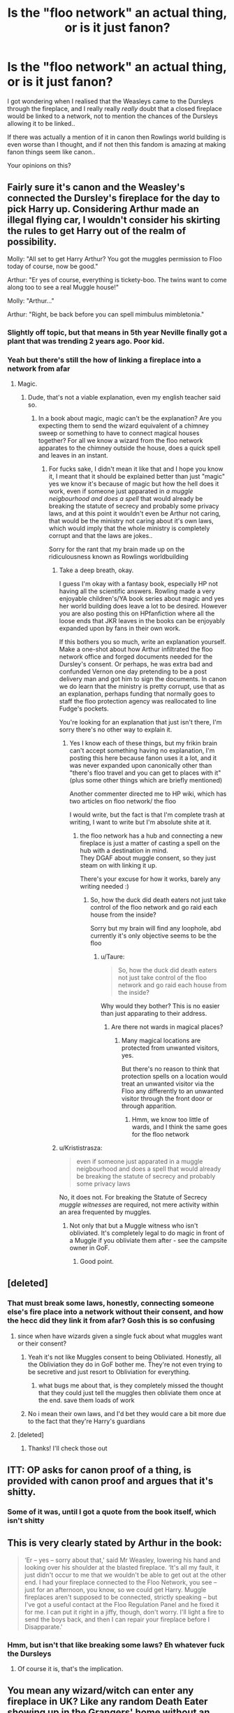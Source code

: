 #+TITLE: Is the "floo network" an actual thing, or is it just fanon?

* Is the "floo network" an actual thing, or is it just fanon?
:PROPERTIES:
:Author: Erkkifloof
:Score: 0
:DateUnix: 1588970487.0
:DateShort: 2020-May-09
:FlairText: Discussion
:END:
I got wondering when I realised that the Weasleys came to the Dursleys through the fireplace, and I really really /really/ doubt that a closed fireplace would be linked to a network, not to mention the chances of the Dursleys allowing it to be linked..

If there was actually a mention of it in canon then Rowlings world building is even worse than I thought, and if not then this fandom is amazing at making fanon things seem like canon..

Your opinions on this?


** Fairly sure it's canon and the Weasley's connected the Dursley's fireplace for the day to pick Harry up. Considering Arthur made an illegal flying car, I wouldn't consider his skirting the rules to get Harry out of the realm of possibility.

Molly: "All set to get Harry Arthur? You got the muggles permission to Floo today of course, now be good."

Arthur: "Er yes of course, everything is tickety-boo. The twins want to come along too to see a real Muggle house!"

Molly: "Arthur..."

Arthur: "Right, be back before you can spell mimbulus mimbletonia."
:PROPERTIES:
:Author: bex131333
:Score: 15
:DateUnix: 1588971523.0
:DateShort: 2020-May-09
:END:

*** Slightly off topic, but that means in 5th year Neville finally got a plant that was trending 2 years ago. Poor kid.
:PROPERTIES:
:Author: zombieqatz
:Score: 10
:DateUnix: 1588971855.0
:DateShort: 2020-May-09
:END:


*** Yeah but there's still the how of linking a fireplace into a network from afar
:PROPERTIES:
:Author: Erkkifloof
:Score: -3
:DateUnix: 1588971710.0
:DateShort: 2020-May-09
:END:

**** Magic.
:PROPERTIES:
:Author: bex131333
:Score: 7
:DateUnix: 1588971726.0
:DateShort: 2020-May-09
:END:

***** Dude, that's not a viable explanation, even my english teacher said so.
:PROPERTIES:
:Author: Erkkifloof
:Score: -14
:DateUnix: 1588971808.0
:DateShort: 2020-May-09
:END:

****** In a book about magic, magic can't be the explanation? Are you expecting them to send the wizard equivalent of a chimney sweep or something to have to connect magical houses together? For all we know a wizard from the floo network apparates to the chimney outside the house, does a quick spell and leaves in an instant.
:PROPERTIES:
:Author: bex131333
:Score: 12
:DateUnix: 1588972140.0
:DateShort: 2020-May-09
:END:

******* For fucks sake, I didn't mean it like that and I hope you know it, I meant that it should be explained better than just "magic" yes we know it's because of magic but how the hell does it work, even if someone just apparated in /a muggle neigbourhood and does a spell/ that would already be breaking the statute of secrecy and probably some privacy laws, and at this point it wouldn't even be Arthur not caring, that would be the ministry not caring about it's own laws, which would imply that the whole ministry is completely corrupt and that the laws are jokes..

Sorry for the rant that my brain made up on the ridiculousness known as Rowlings worldbuilding
:PROPERTIES:
:Author: Erkkifloof
:Score: -13
:DateUnix: 1588972485.0
:DateShort: 2020-May-09
:END:

******** Take a deep breath, okay.

I guess I'm okay with a fantasy book, especially HP not having all the scientific answers. Rowling made a very enjoyable children's/YA book series about magic and yes her world building does leave a lot to be desired. However you are also posting this on HPfanfiction where all the loose ends that JKR leaves in the books can be enjoyably expanded upon by fans in their own work.

If this bothers you so much, write an explanation yourself. Make a one-shot about how Arthur infiltrated the floo network office and forged documents needed for the Dursley's consent. Or perhaps, he was extra bad and confunded Vernon one day pretending to be a post delivery man and got him to sign the documents. In canon we do learn that the ministry is pretty corrupt, use that as an explanation, perhaps funding that normally goes to staff the floo protection agency was reallocated to line Fudge's pockets.

You're looking for an explanation that just isn't there, I'm sorry there's no other way to explain it.
:PROPERTIES:
:Author: bex131333
:Score: 7
:DateUnix: 1588973005.0
:DateShort: 2020-May-09
:END:

********* Yes I know each of these things, but my frikin brain can't accept something having no explanation, I'm posting this here because fanon uses it a lot, and it was never expanded upon canonically other than "there's floo travel and you can get to places with it" (plus some other things which are briefly mentioned)

Another commenter directed me to HP wiki, which has two articles on floo network/ the floo

I would write, but the fact is that I'm complete trash at writing, I want to write but I'm absolute shite at it.
:PROPERTIES:
:Author: Erkkifloof
:Score: -2
:DateUnix: 1588973402.0
:DateShort: 2020-May-09
:END:

********** the floo network has a hub and connecting a new fireplace is just a matter of casting a spell on the hub with a destination in mind.\\
They DGAF about muggle consent, so they just steam on with linking it up.

There's your excuse for how it works, barely any writing needed :)
:PROPERTIES:
:Author: Saelora
:Score: 2
:DateUnix: 1588976005.0
:DateShort: 2020-May-09
:END:

*********** So, how the duck did death eaters not just take control of the floo network and go raid each house from the inside?

Sorry but my brain will find any loophole, abd currently it's only objective seems to be the floo
:PROPERTIES:
:Author: Erkkifloof
:Score: 1
:DateUnix: 1589005218.0
:DateShort: 2020-May-09
:END:

************ u/Taure:
#+begin_quote
  So, how the duck did death eaters not just take control of the floo network and go raid each house from the inside?
#+end_quote

Why would they bother? This is no easier than just apparating to their address.
:PROPERTIES:
:Author: Taure
:Score: 2
:DateUnix: 1589007686.0
:DateShort: 2020-May-09
:END:

************* Are there not wards in magical places?
:PROPERTIES:
:Author: Erkkifloof
:Score: 1
:DateUnix: 1589007737.0
:DateShort: 2020-May-09
:END:

************** Many magical locations are protected from unwanted visitors, yes.

But there's no reason to think that protection spells on a location would treat an unwanted visitor via the Floo any differently to an unwanted visitor through the front door or through apparition.
:PROPERTIES:
:Author: Taure
:Score: 3
:DateUnix: 1589008116.0
:DateShort: 2020-May-09
:END:

*************** Hmm, we know too little of wards, and I think the same goes for the floo network
:PROPERTIES:
:Author: Erkkifloof
:Score: 1
:DateUnix: 1589008179.0
:DateShort: 2020-May-09
:END:


******** u/Krististrasza:
#+begin_quote
  even if someone just apparated in a muggle neigbourhood and does a spell that would already be breaking the statute of secrecy and probably some privacy laws
#+end_quote

No, it does not. For breaking the Statute of Secrecy /muggle witnesses/ are required, not mere activity within an area frequented by muggles.
:PROPERTIES:
:Author: Krististrasza
:Score: 4
:DateUnix: 1588976071.0
:DateShort: 2020-May-09
:END:

********* Not only that but a Muggle witness who isn't obliviated. It's completely legal to do magic in front of a Muggle if you obliviate them after - see the campsite owner in GoF.
:PROPERTIES:
:Author: Taure
:Score: 3
:DateUnix: 1589007727.0
:DateShort: 2020-May-09
:END:

********** Good point.
:PROPERTIES:
:Author: Krististrasza
:Score: 1
:DateUnix: 1589022504.0
:DateShort: 2020-May-09
:END:


** [deleted]
:PROPERTIES:
:Score: 6
:DateUnix: 1588971417.0
:DateShort: 2020-May-09
:END:

*** That must break some laws, honestly, connecting someone else's fire place into a network without their consent, and how the hecc did they link it from afar? Gosh this is so confusing
:PROPERTIES:
:Author: Erkkifloof
:Score: 1
:DateUnix: 1588971647.0
:DateShort: 2020-May-09
:END:

**** since when have wizards given a single fuck about what muggles want or their consent?
:PROPERTIES:
:Author: Saelora
:Score: 11
:DateUnix: 1588976055.0
:DateShort: 2020-May-09
:END:

***** Yeah it's not like Muggles consent to being Obliviated. Honestly, all the Obliviation they do in GoF bother me. They're not even trying to be secretive and just resort to Obliviation for everything.
:PROPERTIES:
:Author: sailingg
:Score: 2
:DateUnix: 1588977912.0
:DateShort: 2020-May-09
:END:

****** what bugs me about that, is they completely missed the thought that they could just tell the muggles then obliviate them once at the end. save them loads of work
:PROPERTIES:
:Author: Saelora
:Score: 1
:DateUnix: 1588978032.0
:DateShort: 2020-May-09
:END:


***** No i mean their own laws, and I'd bet they would care a bit more due to the fact that they're Harry's guardians
:PROPERTIES:
:Author: Erkkifloof
:Score: 1
:DateUnix: 1589005062.0
:DateShort: 2020-May-09
:END:


**** [deleted]
:PROPERTIES:
:Score: 1
:DateUnix: 1588971949.0
:DateShort: 2020-May-09
:END:

***** Thanks! I'll check those out
:PROPERTIES:
:Author: Erkkifloof
:Score: 1
:DateUnix: 1588972016.0
:DateShort: 2020-May-09
:END:


** ITT: OP asks for canon proof of a thing, is provided with canon proof and argues that it's shitty.
:PROPERTIES:
:Author: jenorama_CA
:Score: 3
:DateUnix: 1589038202.0
:DateShort: 2020-May-09
:END:

*** Some of it was, until I got a quote from the book itself, which isn't shitty
:PROPERTIES:
:Author: Erkkifloof
:Score: -1
:DateUnix: 1589040446.0
:DateShort: 2020-May-09
:END:


** This is very clearly stated by Arthur in the book:

#+begin_quote
  ‘Er -- yes -- sorry about that,' said Mr Weasley, lowering his hand and looking over his shoulder at the blasted fireplace. ‘It's all my fault, it just didn't occur to me that we wouldn't be able to get out at the other end. I had your fireplace connected to the Floo Network, you see -- just for an afternoon, you know, so we could get Harry. Muggle fireplaces aren't supposed to be connected, strictly speaking -- but I've got a useful contact at the Floo Regulation Panel and he fixed it for me. I can put it right in a jiffy, though, don't worry. I'll light a fire to send the boys back, and then I can repair your fireplace before I Disapparate.'
#+end_quote
:PROPERTIES:
:Author: Byrana
:Score: 2
:DateUnix: 1589018436.0
:DateShort: 2020-May-09
:END:

*** Hmm, but isn't that like breaking some laws? Eh whatever fuck the Dursleys
:PROPERTIES:
:Author: Erkkifloof
:Score: 1
:DateUnix: 1589024140.0
:DateShort: 2020-May-09
:END:

**** Of course it is, that's the implication.
:PROPERTIES:
:Author: Byrana
:Score: 1
:DateUnix: 1589024260.0
:DateShort: 2020-May-09
:END:


** You mean any wizard/witch can enter any fireplace in UK? Like any random Death Eater showing up in the Grangers' home without an invitation? Really?
:PROPERTIES:
:Author: ceplma
:Score: 0
:DateUnix: 1588974198.0
:DateShort: 2020-May-09
:END:

*** If they know where it is, it actually possesses a fireplace (even a boarded-up one is good enough as the Dursleys show) and have had somebody with the Floo Network Authority link it up beforehand, yes.

Just like any random Death Eater (or even a random muggle) could have shown up at their front door.
:PROPERTIES:
:Author: Krististrasza
:Score: 3
:DateUnix: 1588975867.0
:DateShort: 2020-May-09
:END:


*** I have found out through other comments that Rowlings world building is complete poop and the floo network problem should just be ignored if you have a highly logical brain like mine (I have way too many head aches from this)

They probably have people on the inside so yes technically

In reality nope because we have no fkin idea how any of it works
:PROPERTIES:
:Author: Erkkifloof
:Score: -1
:DateUnix: 1588974290.0
:DateShort: 2020-May-09
:END:

**** The problem is not the world building or JKR. Problem is with us, who want to make the consistent universe from the random stage set pieces put together just to make a space for the plot. JKR wasn't JRR Tolkien and she didn't care for the world building as long as her universe worked for her story. Which is as it should be.
:PROPERTIES:
:Author: ceplma
:Score: 4
:DateUnix: 1588982537.0
:DateShort: 2020-May-09
:END:

